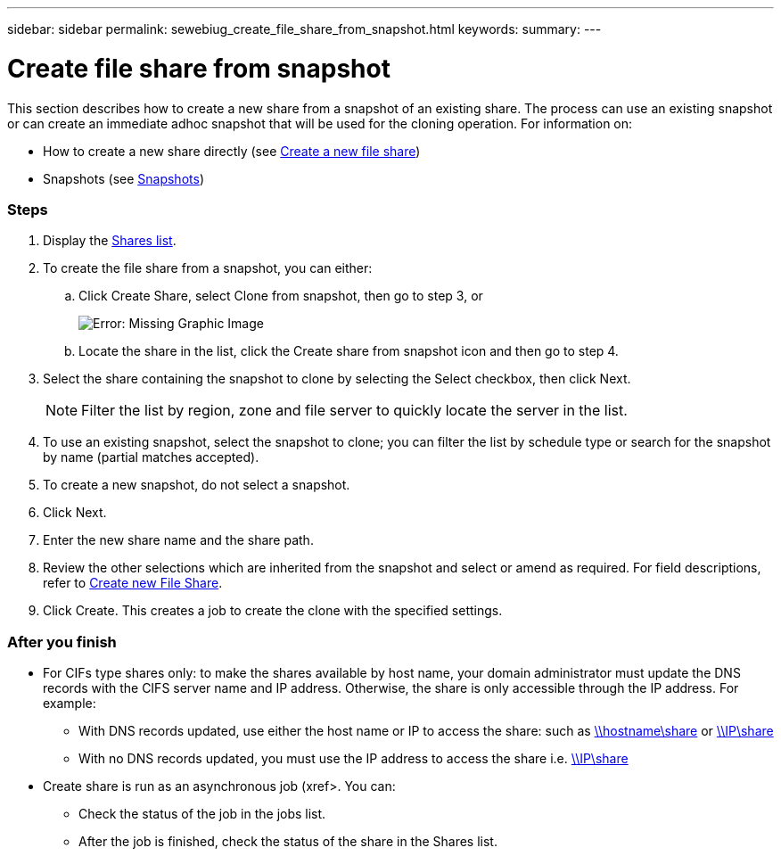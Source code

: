 ---
sidebar: sidebar
permalink: sewebiug_create_file_share_from_snapshot.html
keywords:
summary:
---

= Create file share from snapshot
:hardbreaks:
:nofooter:
:icons: font
:linkattrs:
:imagesdir: ./media/

//
// This file was created with NDAC Version 2.0 (August 17, 2020)
//
// 2020-10-20 10:59:39.311473
//

[.lead]
This section describes how to create a new share from a snapshot of an existing share. The process can use an existing snapshot or can create an immediate adhoc snapshot that will be used for the cloning operation. For information on:

* How to create a new share directly (see link:sewebiug_create_a_new_file_share.html#create-a-new-file-share[Create a new file share])
* Snapshots (see link:sewebiug_billing_accounts,_subscriptions,_services,_and_performance.html#snapshots[Snapshots])

=== Steps

. Display the link:sewebiug_view_shares.html#view-shares[Shares list].
. To create the file share from a snapshot, you can either:
.. Click Create Share, select Clone from snapshot, then go to step 3, or
+
image:sewebiug_image23.png[Error: Missing Graphic Image]
+
.. Locate the share in the list, click the Create share from snapshot icon and then go to step 4.
. Select the share containing the snapshot to clone by selecting the Select checkbox, then click Next.
+
[NOTE]
Filter the list by region, zone and file server to quickly locate the server in the list.

+
. To use an existing snapshot, select the snapshot to clone; you can filter the list by schedule type or search for the snapshot by name (partial matches accepted).
. To create a new snapshot, do not select a snapshot.
. Click Next.
. Enter the new share name and the share path.
. Review the other selections which are inherited from the snapshot and select or amend as required. For field descriptions, refer to link:sewebiug_create_a_new_file_share.html#create-a-new-file-share[Create new File Share].
. Click Create. This creates a job to create the clone with the specified settings.

=== After you finish

* For CIFs type shares only: to make the shares available by host name, your domain administrator must update the DNS records with the CIFS server name and IP address. Otherwise, the share is only accessible through the IP address. For example:
** With DNS records updated, use either the host name or IP to access the share: such as file://hostname/share[\\hostname\share^] or file://IP/share[\\IP\share^]
** With no DNS records updated, you must use the IP address to access the share i.e. file://IP/share[\\IP\share^]
* Create share is run as an asynchronous job (xref>. You can:
** Check the status of the job in the jobs list.
** After the job is finished, check the status of the share in the Shares list.
